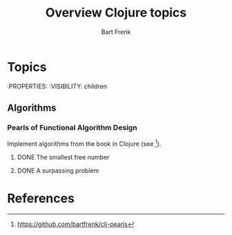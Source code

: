 #+TITLE: Overview Clojure topics
#+AUTHOR: Bart Frenk

* Topics
  :PROPERTIES:
  :VISIBILITY: children
** Algorithms
*** Pearls of Functional Algorithm Design
    Implement algorithms from the book in Clojure (see [1]).
**** DONE The smallest free number
     CLOSED: [2018-02-07 Wed 17:22]
**** DONE A surpassing problem
     CLOSED: [2018-02-15 Thu 15:23]

* References
[1] https://github.com/bartfrenk/clj-pearls
